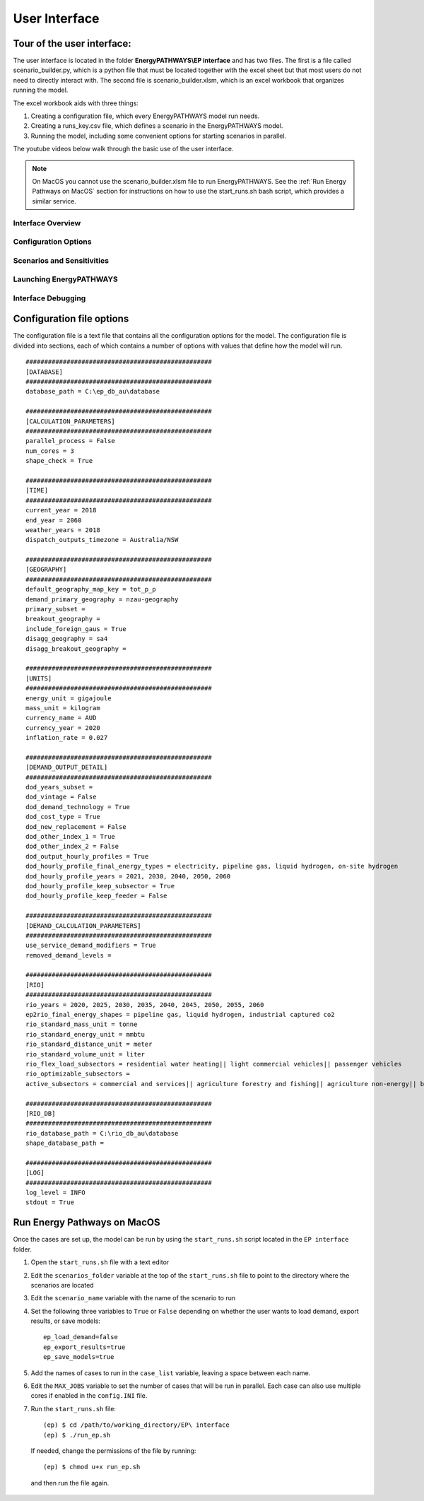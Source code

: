 ====================
User Interface
====================

Tour of the user interface:
---------------------------

The user interface is located in the folder **EnergyPATHWAYS\\EP interface** and has two files. The first is a file called scenario_builder.py, which is a python file that must be located together with the excel sheet but that most users do not need to directly interact with. The second file is scenario_builder.xlsm, which is an excel workbook that organizes running the model.

The excel workbook aids with three things:

#. Creating a configuration file, which every EnergyPATHWAYS model run needs.
#. Creating a runs_key.csv file, which defines a scenario in the EnergyPATHWAYS model.
#. Running the model, including some convenient options for starting scenarios in parallel.

The youtube videos below walk through the basic use of the user interface.

.. note:: 
  On MacOS you cannot use the scenario_builder.xlsm file to run EnergyPATHWAYS. See the :ref:`Run Energy Pathways on MacOS` section for instructions on how to use the start_runs.sh bash script, which provides a similar service. 


Interface Overview
==================

.. raw:: html

    <div style>
		<iframe width="560" height="315" src="https://www.youtube.com/embed/eC71ub9TSSg?si=7VZRBZcO9Y58d8Lh" frameborder="0" allowfullscreen></iframe>
    </div>

Configuration Options
=====================

.. raw:: html

    <div style>
		<iframe width="560" height="315" src="https://www.youtube.com/embed/cRrxK1UJHKs?si=wsMWZsZ15OPNX7C-" frameborder="0" allowfullscreen></iframe>
    </div>

Scenarios and Sensitivities
===========================

.. raw:: html

    <div style>
		<iframe width="560" height="315" src="https://www.youtube.com/embed/oY28yLv_0fI?si=jKX1DAXXlg_jTvUD" frameborder="0" allowfullscreen></iframe>
    </div>

Launching EnergyPATHWAYS
========================

.. raw:: html

    <div style>
		<iframe width="560" height="315" src="https://www.youtube.com/embed/pxMttnLEFW8?si=xLoIzrtxHUFysdh2" frameborder="0" allowfullscreen></iframe>
    </div>

Interface Debugging
========================

.. raw:: html

    <div style>
		<iframe width="560" height="315" src="https://www.youtube.com/embed/8evvCluebMg?si=dNKXHDZf1AzyJ6Yf" frameborder="0" allowfullscreen></iframe>
    </div>

Configuration file options
--------------------------

The configuration file is a text file that contains all the configuration options for the model. The configuration file is divided into sections, each of which contains a number of options with values that define how the model will run.

::

    ##################################################
    [DATABASE]
    ##################################################
    database_path = C:\ep_db_au\database

    ##################################################
    [CALCULATION_PARAMETERS]
    ##################################################
    parallel_process = False
    num_cores = 3
    shape_check = True

    ##################################################
    [TIME]
    ##################################################
    current_year = 2018
    end_year = 2060
    weather_years = 2018
    dispatch_outputs_timezone = Australia/NSW

    ##################################################
    [GEOGRAPHY]
    ##################################################
    default_geography_map_key = tot_p_p
    demand_primary_geography = nzau-geography
    primary_subset =
    breakout_geography =
    include_foreign_gaus = True
    disagg_geography = sa4
    disagg_breakout_geography =

    ##################################################
    [UNITS]
    ##################################################
    energy_unit = gigajoule
    mass_unit = kilogram
    currency_name = AUD
    currency_year = 2020
    inflation_rate = 0.027

    ##################################################
    [DEMAND_OUTPUT_DETAIL]
    ##################################################
    dod_years_subset =
    dod_vintage = False
    dod_demand_technology = True
    dod_cost_type = True
    dod_new_replacement = False
    dod_other_index_1 = True
    dod_other_index_2 = False
    dod_output_hourly_profiles = True
    dod_hourly_profile_final_energy_types = electricity, pipeline gas, liquid hydrogen, on-site hydrogen
    dod_hourly_profile_years = 2021, 2030, 2040, 2050, 2060
    dod_hourly_profile_keep_subsector = True
    dod_hourly_profile_keep_feeder = False

    ##################################################
    [DEMAND_CALCULATION_PARAMETERS]
    ##################################################
    use_service_demand_modifiers = True
    removed_demand_levels =

    ##################################################
    [RIO]
    ##################################################
    rio_years = 2020, 2025, 2030, 2035, 2040, 2045, 2050, 2055, 2060
    ep2rio_final_energy_shapes = pipeline gas, liquid hydrogen, industrial captured co2
    rio_standard_mass_unit = tonne
    rio_standard_energy_unit = mmbtu
    rio_standard_distance_unit = meter
    rio_standard_volume_unit = liter
    rio_flex_load_subsectors = residential water heating|| light commercial vehicles|| passenger vehicles
    rio_optimizable_subsectors =
    active_subsectors = commercial and services|| agriculture forestry and fishing|| agriculture non-energy|| basic chemical and chemical; polymer and rubber product manufacturing|| basic non-ferrous metals|| cement co2 capture|| cement; lime; plaster and concrete|| ceramics|| construction|| energy exports|| fabricated metal products|| food; beverages and tobacco|| furniture and other manufacturing|| glass and glass products|| industrial process non-energy|| iron and steel|| lulucf non-energy|| machinery and equipment|| non-metallic mineral products|| other mining|| other non-metallic mineral products|| other petroleum and coal product manufacturing|| pulp; paper and printing|| solvents; lubricants; greases and bitumen|| textile; clothing; footwear and leather|| waste non-energy|| water supply; sewerage and drainage services|| wood and wood products|| residential air conditioning|| residential clothes drying|| residential clothes washing|| residential cooktops and ovens|| residential dishwashing|| residential fans|| residential freezing|| residential it&he|| residential lighting|| residential microwave|| residential other appliances|| residential pools|| residential refrigeration|| residential space heating|| residential water heating|| articulated trucks|| buses|| domestic air transport|| domestic water transport|| international air transport|| international water transport|| light commercial vehicles|| motorcycles|| other transport; services and storage|| passenger vehicles|| rail transport|| rigid and other trucks

    ##################################################
    [RIO_DB]
    ##################################################
    rio_database_path = C:\rio_db_au\database
    shape_database_path =

    ##################################################
    [LOG]
    ##################################################
    log_level = INFO
    stdout = True


Run Energy Pathways on MacOS
-----------------------------

Once the cases are set up, the model can be run by using the ``start_runs.sh`` script located in the ``EP interface`` folder. 

1. Open the ``start_runs.sh`` file with a text editor
2. Edit the ``scenarios_folder`` variable at the top of the ``start_runs.sh`` file to point to the directory where the scenarios are located
3. Edit the ``scenario_name`` variable with the name of the scenario to run
4. Set the following three variables to ``True`` or ``False`` depending on whether the user wants to load demand, export results, or save models::

    ep_load_demand=false
    ep_export_results=true
    ep_save_models=true

5. Add the names of cases to run in the ``case_list`` variable, leaving a space between each name.
6. Edit the ``MAX_JOBS`` variable to set the number of cases that will be run in parallel. Each case can also use multiple cores if enabled in the ``config.INI`` file.

7. Run the ``start_runs.sh`` file::

    (ep) $ cd /path/to/working_directory/EP\ interface
    (ep) $ ./run_ep.sh

  If needed, change the permissions of the file by running:: 

    (ep) $ chmod u+x run_ep.sh

  and then run the file again.